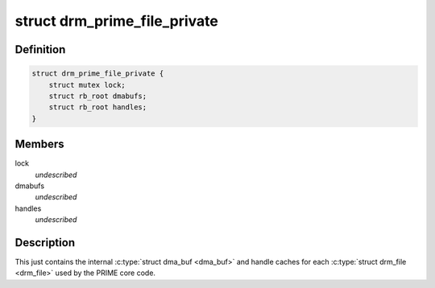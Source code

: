 .. -*- coding: utf-8; mode: rst -*-
.. src-file: include/drm/drm_prime.h

.. _`drm_prime_file_private`:

struct drm_prime_file_private
=============================

.. c:type:: struct drm_prime_file_private

    per-file tracking for PRIME

.. _`drm_prime_file_private.definition`:

Definition
----------

.. code-block:: c

    struct drm_prime_file_private {
        struct mutex lock;
        struct rb_root dmabufs;
        struct rb_root handles;
    }

.. _`drm_prime_file_private.members`:

Members
-------

lock
    *undescribed*

dmabufs
    *undescribed*

handles
    *undescribed*

.. _`drm_prime_file_private.description`:

Description
-----------

This just contains the internal \ :c:type:`struct dma_buf <dma_buf>`\  and handle caches for each
\ :c:type:`struct drm_file <drm_file>`\  used by the PRIME core code.

.. This file was automatic generated / don't edit.

